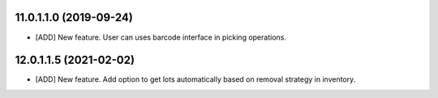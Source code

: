 11.0.1.1.0 (2019-09-24)
~~~~~~~~~~~~~~~~~~~~~~~

* [ADD] New feature.
  User can uses barcode interface in picking operations.

12.0.1.1.5 (2021-02-02)
~~~~~~~~~~~~~~~~~~~~~~~

* [ADD] New feature.
  Add option to get lots automatically based on removal strategy in inventory.

